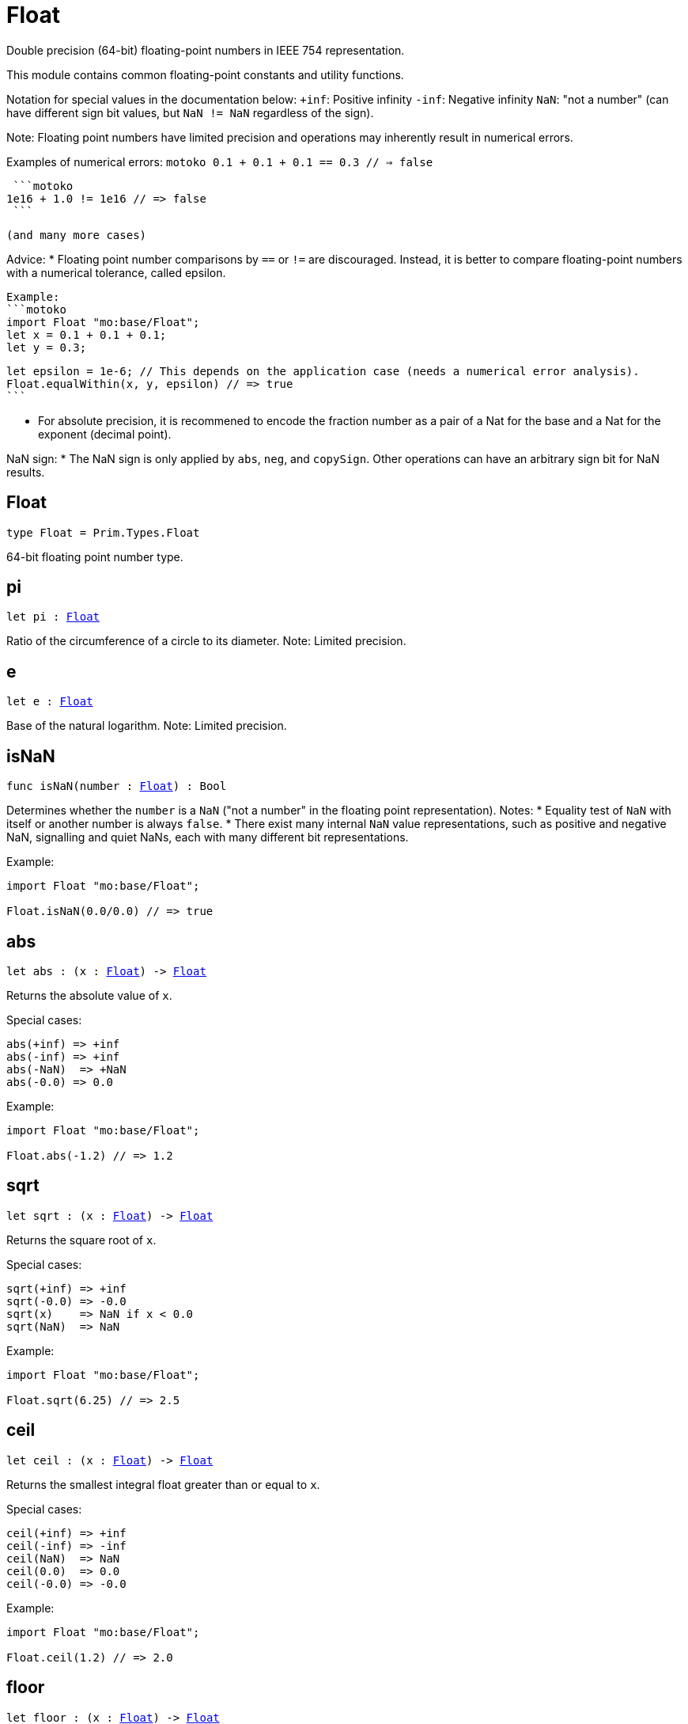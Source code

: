 [[module.Float]]
= Float

Double precision (64-bit) floating-point numbers in IEEE 754 representation.

This module contains common floating-point constants and utility functions.

Notation for special values in the documentation below:
`+inf`: Positive infinity
`-inf`: Negative infinity
`NaN`: "not a number" (can have different sign bit values, but `NaN != NaN` regardless of the sign).

Note:
Floating point numbers have limited precision and operations may inherently result in numerical errors.

Examples of numerical errors:
  ```motoko
  0.1 + 0.1 + 0.1 == 0.3 // => false
  ```

  ```motoko
 1e16 + 1.0 != 1e16 // => false
  ```

 (and many more cases)

Advice:
* Floating point number comparisons by `==` or `!=` are discouraged. Instead, it is better to compare
  floating-point numbers with a numerical tolerance, called epsilon.

  Example:
  ```motoko
  import Float "mo:base/Float";
  let x = 0.1 + 0.1 + 0.1;
  let y = 0.3;

  let epsilon = 1e-6; // This depends on the application case (needs a numerical error analysis).
  Float.equalWithin(x, y, epsilon) // => true
  ```

* For absolute precision, it is recommened to encode the fraction number as a pair of a Nat for the base
  and a Nat for the exponent (decimal point).

NaN sign:
* The NaN sign is only applied by `abs`, `neg`, and `copySign`. Other operations can have an arbitrary
  sign bit for NaN results.

[[type.Float]]
== Float

[source.no-repl,motoko,subs=+macros]
----
type Float = Prim.Types.Float
----

64-bit floating point number type.

[[pi]]
== pi

[source.no-repl,motoko,subs=+macros]
----
let pi : xref:#type.Float[Float]
----

Ratio of the circumference of a circle to its diameter.
Note: Limited precision.

[[e]]
== e

[source.no-repl,motoko,subs=+macros]
----
let e : xref:#type.Float[Float]
----

Base of the natural logarithm.
Note: Limited precision.

[[isNaN]]
== isNaN

[source.no-repl,motoko,subs=+macros]
----
func isNaN(number : xref:#type.Float[Float]) : Bool
----

Determines whether the `number` is a `NaN` ("not a number" in the floating point representation).
Notes:
* Equality test of `NaN` with itself or another number is always `false`.
* There exist many internal `NaN` value representations, such as positive and negative NaN,
  signalling and quiet NaNs, each with many different bit representations.

Example:
```motoko
import Float "mo:base/Float";

Float.isNaN(0.0/0.0) // => true
```

[[abs]]
== abs

[source.no-repl,motoko,subs=+macros]
----
let abs : (x : xref:#type.Float[Float]) -> xref:#type.Float[Float]
----

Returns the absolute value of `x`.

Special cases:
```
abs(+inf) => +inf
abs(-inf) => +inf
abs(-NaN)  => +NaN
abs(-0.0) => 0.0
```

Example:
```motoko
import Float "mo:base/Float";

Float.abs(-1.2) // => 1.2
```

[[sqrt]]
== sqrt

[source.no-repl,motoko,subs=+macros]
----
let sqrt : (x : xref:#type.Float[Float]) -> xref:#type.Float[Float]
----

Returns the square root of `x`.

Special cases:
```
sqrt(+inf) => +inf
sqrt(-0.0) => -0.0
sqrt(x)    => NaN if x < 0.0
sqrt(NaN)  => NaN
```

Example:
```motoko
import Float "mo:base/Float";

Float.sqrt(6.25) // => 2.5
```

[[ceil]]
== ceil

[source.no-repl,motoko,subs=+macros]
----
let ceil : (x : xref:#type.Float[Float]) -> xref:#type.Float[Float]
----

Returns the smallest integral float greater than or equal to `x`.

Special cases:
```
ceil(+inf) => +inf
ceil(-inf) => -inf
ceil(NaN)  => NaN
ceil(0.0)  => 0.0
ceil(-0.0) => -0.0
```

Example:
```motoko
import Float "mo:base/Float";

Float.ceil(1.2) // => 2.0
```

[[floor]]
== floor

[source.no-repl,motoko,subs=+macros]
----
let floor : (x : xref:#type.Float[Float]) -> xref:#type.Float[Float]
----

Returns the largest integral float less than or equal to `x`.

Special cases:
```
floor(+inf) => +inf
floor(-inf) => -inf
floor(NaN)  => NaN
floor(0.0)  => 0.0
floor(-0.0) => -0.0
```

Example:
```motoko
import Float "mo:base/Float";

Float.floor(1.2) // => 1.0
```

[[trunc]]
== trunc

[source.no-repl,motoko,subs=+macros]
----
let trunc : (x : xref:#type.Float[Float]) -> xref:#type.Float[Float]
----

Returns the nearest integral float not greater in magnitude than `x`.
This is equivalent to returning `x` with truncating its decimal places.

Special cases:
```
trunc(+inf) => +inf
trunc(-inf) => -inf
trunc(NaN)  => NaN
trunc(0.0)  => 0.0
trunc(-0.0) => -0.0
```

Example:
```motoko
import Float "mo:base/Float";

Float.trunc(2.75) // => 2.0
```

[[nearest]]
== nearest

[source.no-repl,motoko,subs=+macros]
----
let nearest : (x : xref:#type.Float[Float]) -> xref:#type.Float[Float]
----

Returns the nearest integral float to `x`.
A decimal place of exactly .5 is rounded up for `x > 0`
and rounded down for `x < 0`

Special cases:
```
nearest(+inf) => +inf
nearest(-inf) => -inf
nearest(NaN)  => NaN
nearest(0.0)  => 0.0
nearest(-0.0) => -0.0
```

Example:
```motoko
import Float "mo:base/Float";

Float.nearest(2.75) // => 3.0
```

[[copySign]]
== copySign

[source.no-repl,motoko,subs=+macros]
----
let copySign : (x : xref:#type.Float[Float], y : xref:#type.Float[Float]) -> xref:#type.Float[Float]
----

Returns `x` if `x` and `y` have same sign, otherwise `x` with negated sign.

The sign bit of zero, infinity, and `NaN` is considered.

Example:
```motoko
import Float "mo:base/Float";

Float.copySign(1.2, -2.3) // => -1.2
```

[[min]]
== min

[source.no-repl,motoko,subs=+macros]
----
let min : (x : xref:#type.Float[Float], y : xref:#type.Float[Float]) -> xref:#type.Float[Float]
----

Returns the smaller value of `x` and `y`.

Special cases:
```
min(NaN, y) => NaN for any Float y
min(x, NaN) => NaN for any Float x
```

Example:
```motoko
import Float "mo:base/Float";

Float.min(1.2, -2.3) // => -2.3 (with numerical imprecision)
```

[[max]]
== max

[source.no-repl,motoko,subs=+macros]
----
let max : (x : xref:#type.Float[Float], y : xref:#type.Float[Float]) -> xref:#type.Float[Float]
----

Returns the larger value of `x` and `y`.

Special cases:
```
max(NaN, y) => NaN for any Float y
max(x, NaN) => NaN for any Float x
```

Example:
```motoko
import Float "mo:base/Float";

Float.max(1.2, -2.3) // => 1.2
```

[[sin]]
== sin

[source.no-repl,motoko,subs=+macros]
----
let sin : (x : xref:#type.Float[Float]) -> xref:#type.Float[Float]
----

Returns the sine of the radian angle `x`.

Special cases:
```
sin(+inf) => NaN
sin(-inf) => NaN
sin(NaN) => NaN
```

Example:
```motoko
import Float "mo:base/Float";

Float.sin(Float.pi / 2) // => 1.0
```

[[cos]]
== cos

[source.no-repl,motoko,subs=+macros]
----
let cos : (x : xref:#type.Float[Float]) -> xref:#type.Float[Float]
----

Returns the cosine of the radian angle `x`.

Special cases:
```
cos(+inf) => NaN
cos(-inf) => NaN
cos(NaN)  => NaN
```

Example:
```motoko
import Float "mo:base/Float";

Float.cos(Float.pi / 2) // => 0.0 (with numerical imprecision)
```

[[tan]]
== tan

[source.no-repl,motoko,subs=+macros]
----
let tan : (x : xref:#type.Float[Float]) -> xref:#type.Float[Float]
----

Returns the tangent of the radian angle `x`.

Special cases:
```
tan(+inf) => NaN
tan(-inf) => NaN
tan(NaN)  => NaN
```

Example:
```motoko
import Float "mo:base/Float";

Float.tan(Float.pi / 4) // => 1.0 (with numerical imprecision)
```

[[arcsin]]
== arcsin

[source.no-repl,motoko,subs=+macros]
----
let arcsin : (x : xref:#type.Float[Float]) -> xref:#type.Float[Float]
----

Returns the arc sine of `x` in radians.

Special cases:
```
arcsin(x)   => NaN if x > 1.0
arcsin(x)   => NaN if x < -1.0
arcsin(NaN) => NaN
```

Example:
```motoko
import Float "mo:base/Float";

Float.arcsin(1.0) // => Float.pi / 2
```

[[arccos]]
== arccos

[source.no-repl,motoko,subs=+macros]
----
let arccos : (x : xref:#type.Float[Float]) -> xref:#type.Float[Float]
----

Returns the arc cosine of `x` in radians.

Special cases:
```
arccos(x)  => NaN if x > 1.0
arccos(x)  => NaN if x < -1.0
arcos(NaN) => NaN
```

Example:
```motoko
import Float "mo:base/Float";

Float.arccos(1.0) // => 0.0
```

[[arctan]]
== arctan

[source.no-repl,motoko,subs=+macros]
----
let arctan : (x : xref:#type.Float[Float]) -> xref:#type.Float[Float]
----

Returns the arc tangent of `x` in radians.

Special cases:
```
arctan(+inf) => pi / 2
arctan(-inf) => -pi / 2
arctan(NaN)  => NaN
```

Example:
```motoko
import Float "mo:base/Float";

Float.arctan(1.0) // => Float.pi / 4
```

[[arctan2]]
== arctan2

[source.no-repl,motoko,subs=+macros]
----
let arctan2 : (y : xref:#type.Float[Float], x : xref:#type.Float[Float]) -> xref:#type.Float[Float]
----

Given `(y,x)`, returns the arc tangent in radians of `y/x` based on the signs of both values to determine the correct quadrant.

Special cases:
```
arctan2(0.0, 0.0)   => 0.0
arctan2(-0.0, 0.0)  => -0.0
arctan2(0.0, -0.0)  => pi
arctan2(-0.0, -0.0) => -pi
arctan2(+inf, +inf) => pi / 4
arctan2(+inf, -inf) => 3 * pi / 4
arctan2(-inf, +inf) => -pi / 4
arctan2(-inf, -inf) => -3 * pi / 4
arctan2(NaN, x)     => NaN for any Float x
arctan2(y, NaN)     => NaN for any Float y
```

Example:
```motoko
import Float "mo:base/Float";

let sqrt2over2 = Float.sqrt(2) / 2;
Float.arctan2(sqrt2over2, sqrt2over2) // => Float.pi / 4
```

[[exp]]
== exp

[source.no-repl,motoko,subs=+macros]
----
let exp : (x : xref:#type.Float[Float]) -> xref:#type.Float[Float]
----

Returns the value of `e` raised to the `x`-th power.

Special cases:
```
exp(+inf) => +inf
exp(-inf) => 0.0
exp(NaN)  => NaN
```

Example:
```motoko
import Float "mo:base/Float";

Float.exp(1.0) // => Float.e
```

[[log]]
== log

[source.no-repl,motoko,subs=+macros]
----
let log : (x : xref:#type.Float[Float]) -> xref:#type.Float[Float]
----

Returns the natural logarithm (base-`e`) of `x`.

Special cases:
```
log(0.0)  => -inf
log(-0.0) => -inf
log(x)    => NaN if x < 0.0
log(+inf) => +inf
log(NaN)  => NaN
```

Example:
```motoko
import Float "mo:base/Float";

Float.log(Float.e) // => 1.0
```

[[format]]
== format

[source.no-repl,motoko,subs=+macros]
----
func format(fmt : {#fix : Nat8; #exp : Nat8; #gen : Nat8; #hex : Nat8; #exact}, x : xref:#type.Float[Float]) : Text
----

Formatting. `format(fmt, x)` formats `x` to `Text` according to the
formatting directive `fmt`, which can take one of the following forms:

* `#fix prec` as fixed-point format with `prec` digits
* `#exp prec` as exponential format with `prec` digits
* `#gen prec` as generic format with `prec` digits
* `#hex prec` as hexadecimal format with `prec` digits
* `#exact` as exact format that can be decoded without loss.

`-0.0` is formatted with negative sign bit.
Positive infinity is formatted as `inf`.
Negative infinity is formatted as `-inf`.
`NaN` is formatted as `NaN` or `-NaN` depending on its sign bit.

Example:
```motoko
import Float "mo:base/Float";

Float.format(#exp 3, 123.0) // => "1.230e+02"
```

[[toText]]
== toText

[source.no-repl,motoko,subs=+macros]
----
let toText : xref:#type.Float[Float] -> Text
----

Conversion to Text. Use `format(fmt, x)` for more detailed control.

`-0.0` is formatted with negative sign bit.
Positive infinity is formatted as `inf`.
Negative infinity is formatted as `-inf`.
`NaN` is formatted as `NaN` or `-NaN` depending on its sign bit.

Example:
```motoko
import Float "mo:base/Float";

Float.toText(0.12) // => "0.12"
```

[[toInt64]]
== toInt64

[source.no-repl,motoko,subs=+macros]
----
let toInt64 : xref:#type.Float[Float] -> Int64
----

Conversion to Int64 by truncating Float, equivalent to `toInt64(trunc(f))`

Traps if the floating point number is larger or smaller than the representable Int64.
Also traps for `inf`, `-inf`, and `NaN`.

Example:
```motoko
import Float "mo:base/Float";

Float.toInt64(-12.3) // => -12
```

[[fromInt64]]
== fromInt64

[source.no-repl,motoko,subs=+macros]
----
let fromInt64 : Int64 -> xref:#type.Float[Float]
----

Conversion from Int64.

Note: The floating point number may be imprecise for large or small Int64.

Example:
```motoko
import Float "mo:base/Float";

Float.fromInt64(-42) // => -42.0
```

[[toInt]]
== toInt

[source.no-repl,motoko,subs=+macros]
----
let toInt : xref:#type.Float[Float] -> Int
----

Conversion to Int.

Traps for `inf`, `-inf`, and `NaN`.

Example:
```motoko
import Float "mo:base/Float";

Float.toInt(1.2e6) // => +1_200_000
```

[[fromInt]]
== fromInt

[source.no-repl,motoko,subs=+macros]
----
let fromInt : Int -> xref:#type.Float[Float]
----

Conversion from Int. May result in `Inf`.

Note: The floating point number may be imprecise for large or small Int values.
Returns `inf` if the integer is greater than the maximum floating point number.
Returns `-inf` if the integer is less than the minimum floating point number.

Example:
```motoko
import Float "mo:base/Float";

Float.fromInt(-123) // => -123.0
```

[[equal]]
== equal

[source.no-repl,motoko,subs=+macros]
----
func equal(x : xref:#type.Float[Float], y : xref:#type.Float[Float]) : Bool
----

Returns `x == y`.
@deprecated Use `Float.equalWithin()` as this function does not consider numerical errors.

[[notEqual]]
== notEqual

[source.no-repl,motoko,subs=+macros]
----
func notEqual(x : xref:#type.Float[Float], y : xref:#type.Float[Float]) : Bool
----

Returns `x != y`.
@deprecated Use `Float.notEqualWithin()` as this function does not consider numerical errors.

[[equalWithin]]
== equalWithin

[source.no-repl,motoko,subs=+macros]
----
func equalWithin(x : xref:#type.Float[Float], y : xref:#type.Float[Float], epsilon : xref:#type.Float[Float]) : Bool
----

Determines whether `x` is equal to `y` within the defined tolerance of `epsilon`.
The `epsilon` considers numerical erros, see comment above.
Equivalent to `Float.abs(x - y) <= epsilon` for a non-negative epsilon.

Traps if `epsilon` is negative or `NaN`.

Special cases:
```
equalWithin(+0.0, -0.0, epsilon) => true for any `epsilon >= 0.0`
equalWithin(-0.0, +0.0, epsilon) => true for any `epsilon >= 0.0`
equalWithin(+inf, +inf, epsilon) => true for any `epsilon >= 0.0`
equalWithin(-inf, -inf, epsilon) => true for any `epsilon >= 0.0`
equalWithin(x, NaN, epsilon)     => false for any x and `epsilon >= 0.0`
equalWithin(NaN, y, epsilon)     => false for any y and `epsilon >= 0.0`
```

Example:
```motoko
import Float "mo:base/Float";

let epsilon = 1e-6;
Float.equalWithin(-12.3, -1.23e1, epsilon) // => true
```

[[notEqualWithin]]
== notEqualWithin

[source.no-repl,motoko,subs=+macros]
----
func notEqualWithin(x : xref:#type.Float[Float], y : xref:#type.Float[Float], epsilon : xref:#type.Float[Float]) : Bool
----

Determines whether `x` is not equal to `y` within the defined tolerance of `epsilon`.
The `epsilon` considers numerical erros, see comment above.
Equivalent to `not equal(x, y, epsilon)`.

Traps if `epsilon` is negative or `NaN`.

Special cases:
```
notEqualWithin(+0.0, -0.0, epsilon) => false for any `epsilon >= 0.0`
notEqualWithin(-0.0, +0.0, epsilon) => false for any `epsilon >= 0.0`
notEqualWithin(+inf, +inf, epsilon) => false for any `epsilon >= 0.0`
notEqualWithin(-inf, -inf, epsilon) => false for any `epsilon >= 0.0`
notEqualWithin(x, NaN, epsilon)     => true for any x and `epsilon >= 0.0`
notEqualWithin(NaN, y, epsilon)     => true for any y and `epsilon >= 0.0`
```

Example:
```motoko
import Float "mo:base/Float";

let epsilon = 1e-6;
Float.notEqualWithin(-12.3, -1.23e1, epsilon) // => false
```

[[less]]
== less

[source.no-repl,motoko,subs=+macros]
----
func less(x : xref:#type.Float[Float], y : xref:#type.Float[Float]) : Bool
----

Returns `x < y`.

Special cases:
```
less(+0.0, -0.0) => false
less(-0.0, +0.0) => false
less(NaN, y)     => false for any Float y
less(x, NaN)     => false for any Float x
```

Example:
```motoko
import Float "mo:base/Float";

Float.less(Float.e, Float.pi) // => true
```

[[lessOrEqual]]
== lessOrEqual

[source.no-repl,motoko,subs=+macros]
----
func lessOrEqual(x : xref:#type.Float[Float], y : xref:#type.Float[Float]) : Bool
----

Returns `x <= y`.

Special cases:
```
lessOrEqual(+0.0, -0.0) => true
lessOrEqual(-0.0, +0.0) => true
lessOrEqual(NaN, y)     => false for any Float y
lessOrEqual(x, NaN)     => false for any Float x
```

Example:
```motoko
import Float "mo:base/Float";

Float.lessOrEqual(0.123, 0.1234) // => true
```

[[greater]]
== greater

[source.no-repl,motoko,subs=+macros]
----
func greater(x : xref:#type.Float[Float], y : xref:#type.Float[Float]) : Bool
----

Returns `x > y`.

Special cases:
```
greater(+0.0, -0.0) => false
greater(-0.0, +0.0) => false
greater(NaN, y)     => false for any Float y
greater(x, NaN)     => false for any Float x
```

Example:
```motoko
import Float "mo:base/Float";

Float.greater(Float.pi, Float.e) // => true
```

[[greaterOrEqual]]
== greaterOrEqual

[source.no-repl,motoko,subs=+macros]
----
func greaterOrEqual(x : xref:#type.Float[Float], y : xref:#type.Float[Float]) : Bool
----

Returns `x >= y`.

Special cases:
```
greaterOrEqual(+0.0, -0.0) => true
greaterOrEqual(-0.0, +0.0) => true
greaterOrEqual(NaN, y)     => false for any Float y
greaterOrEqual(x, NaN)     => false for any Float x
```

Example:
```motoko
import Float "mo:base/Float";

Float.greaterOrEqual(0.1234, 0.123) // => true
```

[[compare]]
== compare

[source.no-repl,motoko,subs=+macros]
----
func compare(x : xref:#type.Float[Float], y : xref:#type.Float[Float]) : {#less; #equal; #greater}
----

Defines a total order of `x` and `y` for use in sorting.

Note: Using this operation to determine equality or inequality is discouraged for two reasons:
* It does not consider numerical errors, see comment above. Use `equalWithin(x, y, espilon)` or
  `notEqualWithin(x, y, epsilon)` to test for equality or inequality, respectively.
* `NaN` are here considered equal if their sign matches, which is different to the standard equality
   by `==` or when using `equal()` or `notEqual()`.

Total order:
* negative NaN (no distinction between signalling and quiet negative NaN)
* negative infinity
* negative numbers (including negative subnormal numbers in standard order)
* negative zero (`-0.0`)
* positive zero (`+0.0`)
* positive numbers (including positive subnormal numbers in standard order)
* positive infinity
* positive NaN (no distinction between signalling and quiet positive NaN)

Example:
```motoko
import Float "mo:base/Float";

Float.compare(0.123, 0.1234) // => #less
```

[[neg]]
== neg

[source.no-repl,motoko,subs=+macros]
----
func neg(x : xref:#type.Float[Float]) : xref:#type.Float[Float]
----

Returns the negation of `x`, `-x` .

Changes the sign bit for infinity.

Special cases:
```
neg(+inf) => -inf
neg(-inf) => +inf
neg(+NaN) => -NaN
neg(-NaN) => +NaN
neg(+0.0) => -0.0
neg(-0.0) => +0.0
```

Example:
```motoko
import Float "mo:base/Float";

Float.neg(1.23) // => -1.23
```

[[add]]
== add

[source.no-repl,motoko,subs=+macros]
----
func add(x : xref:#type.Float[Float], y : xref:#type.Float[Float]) : xref:#type.Float[Float]
----

Returns the sum of `x` and `y`, `x + y`.

Note: Numerical errors may occur, see comment above.

Special cases:
```
add(+inf, y)    => +inf if y is any Float except -inf and NaN
add(-inf, y)    => -inf if y is any Float except +inf and NaN
add(+inf, -inf) => NaN
add(NaN, y)     => NaN for any Float y
```
The same cases apply commutatively, i.e. for `add(y, x)`.

Example:
```motoko
import Float "mo:base/Float";

Float.add(1.23, 0.123) // => 1.353
```

[[sub]]
== sub

[source.no-repl,motoko,subs=+macros]
----
func sub(x : xref:#type.Float[Float], y : xref:#type.Float[Float]) : xref:#type.Float[Float]
----

Returns the difference of `x` and `y`, `x - y`.

Note: Numerical errors may occur, see comment above.

Special cases:
```
sub(+inf, y)    => +inf if y is any Float except +inf or NaN
sub(-inf, y)    => -inf if y is any Float except -inf and NaN
sub(x, +inf)    => -inf if x is any Float except +inf and NaN
sub(x, -inf)    => +inf if x is any Float except -inf and NaN
sub(+inf, +inf) => NaN
sub(-inf, -inf) => NaN
sub(NaN, y)     => NaN for any Float y
sub(x, NaN)     => NaN for any Float x
```

Example:
```motoko
import Float "mo:base/Float";

Float.sub(1.23, 0.123) // => 1.107
```

[[mul]]
== mul

[source.no-repl,motoko,subs=+macros]
----
func mul(x : xref:#type.Float[Float], y : xref:#type.Float[Float]) : xref:#type.Float[Float]
----

Returns the product of `x` and `y`, `x * y`.

Note: Numerical errors may occur, see comment above.

Special cases:
```
mul(+inf, y) => +inf if y > 0.0
mul(-inf, y) => -inf if y > 0.0
mul(+inf, y) => -inf if y < 0.0
mul(-inf, y) => +inf if y < 0.0
mul(+inf, 0.0) => NaN
mul(-inf, 0.0) => NaN
mul(NaN, y) => NaN for any Float y
```
The same cases apply commutatively, i.e. for `mul(y, x)`.

Example:
```motoko
import Float "mo:base/Float";

Float.mul(1.23, 1e2) // => 123.0
```

[[div]]
== div

[source.no-repl,motoko,subs=+macros]
----
func div(x : xref:#type.Float[Float], y : xref:#type.Float[Float]) : xref:#type.Float[Float]
----

Returns the division of `x` by `y`, `x / y`.

Note: Numerical errors may occur, see comment above.

Special cases:
```
div(0.0, 0.0) => NaN
div(x, 0.0)   => +inf for x > 0.0
div(x, 0.0)   => -inf for x < 0.0
div(x, +inf)  => 0.0 for any x except +inf, -inf, and NaN
div(x, -inf)  => 0.0 for any x except +inf, -inf, and NaN
div(+inf, y)  => +inf if y >= 0.0
div(+inf, y)  => -inf if y < 0.0
div(-inf, y)  => -inf if y >= 0.0
div(-inf, y)  => +inf if y < 0.0
div(NaN, y)   => NaN for any Float y
div(x, NaN)   => NaN for any Float x
```

Example:
```motoko
import Float "mo:base/Float";

Float.div(1.23, 1e2) // => 0.0123
```

[[rem]]
== rem

[source.no-repl,motoko,subs=+macros]
----
func rem(x : xref:#type.Float[Float], y : xref:#type.Float[Float]) : xref:#type.Float[Float]
----

Returns the floating point division remainder `x % y`,
which is defined as `x - trunc(x / y) * y`.

Note: Numerical errors may occur, see comment above.

Special cases:
```
rem(0.0, 0.0) => NaN
rem(x, y)     => +inf if sign(x) == sign(y) for any x and y not being +inf, -inf, or NaN
rem(x, y)     => -inf if sign(x) != sign(y) for any x and y not being +inf, -inf, or NaN
rem(x, +inf)  => x for any x except +inf, -inf, and NaN
rem(x, -inf)  => x for any x except +inf, -inf, and NaN
rem(+inf, y)  => NaN for any Float y
rem(-inf, y)  => NaN for any Float y
rem(NaN, y)   => NaN for any Float y
rem(x, NaN)   => NaN for any Float x
```

Example:
```motoko
import Float "mo:base/Float";

Float.rem(7.2, 2.3) // => 0.3 (with numerical imprecision)
```

[[pow]]
== pow

[source.no-repl,motoko,subs=+macros]
----
func pow(x : xref:#type.Float[Float], y : xref:#type.Float[Float]) : xref:#type.Float[Float]
----

Returns `x` to the power of `y`, `x ** y`.

Note: Numerical errors may occur, see comment above.

Special cases:
```
pow(+inf, y)    => +inf for any y > 0.0 including +inf
pow(+inf, 0.0)  => 1.0
pow(+inf, y)    => 0.0 for any y < 0.0 including -inf
pow(x, +inf)    => +inf if x > 0.0 or x < 0.0
pow(0.0, +inf)  => 0.0
pow(x, -inf)    => 0.0 if x > 0.0 or x < 0.0
pow(0.0, -inf)  => +inf
pow(x, y)       => NaN if x < 0.0 and y is a non-integral Float
pow(-inf, y)    => +inf if y > 0.0 and y is a non-integral or an even integral Float
pow(-inf, y)    => -inf if y > 0.0 and y is an odd integral Float
pow(-inf, 0.0)  => 1.0
pow(-inf, y)    => 0.0 if y < 0.0
pow(-inf, +inf) => +inf
pow(-inf, -inf) => 1.0
pow(NaN, y)     => NaN if y != 0.0
pow(NaN, 0.0)   => 1.0
pow(x, NaN)     => NaN for any Float x
```

Example:
```motoko
import Float "mo:base/Float";

Float.pow(2.5, 2.0) // => 6.25
```

